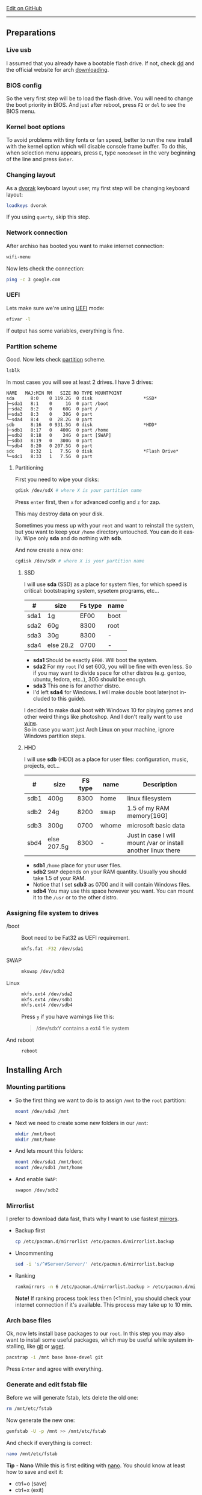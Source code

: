 # #+TITLE:  Arch Linux no DE install guide
# #+AUTHOR: Nicholas Glazer
# #+EMAIL:  glazer.nicholas@gmail.com
# #+DATE:   2016-08-25

#+DESCRIPTION: This document catalogs a set of tips and tricks for composing documents in Org mode.
#+KEYWORDS: arch, archlinux, quick reference, cheat sheet, recommended practices, arch intall guide, arch linux manual, no desktop environment
#+LANGUAGE: en
#+OPTIONS: toc:4 h:4 html-postamble:nil html-preamble:t tex:t f:t
#+OPTIONS: prop:("VERSION")

# -*- mode: org; -*-

#+HTML_HEAD: <link rel="stylesheet" type="text/css" href="http://www.pirilampo.org/styles/readtheorg/css/htmlize.css"/>
#+HTML_HEAD: <link rel="stylesheet" type="text/css" href="http://www.pirilampo.org/styles/readtheorg/css/readtheorg.css"/>

#+HTML_HEAD: <script src="https://ajax.googleapis.com/ajax/libs/jquery/2.1.3/jquery.min.js"></script>
#+HTML_HEAD: <script src="https://maxcdn.bootstrapcdn.com/bootstrap/3.3.4/js/bootstrap.min.js"></script>
#+HTML_HEAD: <script type="text/javascript" src="http://www.pirilampo.org/styles/lib/js/jquery.stickytableheaders.js"></script>
#+HTML_HEAD: <script type="text/javascript" src="http://www.pirilampo.org/styles/readtheorg/js/readtheorg.js"></script>

#+begin_html
<div class="right">
  <a href="https://github.com/nicholasglazer" class="fa fa-github"> Edit on GitHub</a>
</div>
#+end_html

-----

#+name: Arch
#+attr_html: :align center
[[./arch-logo.png]] 

** Preparations
*** Live usb
    I assumed that you already have a bootable flash drive.
    If not, check [[https://wiki.archlinux.org/index.php/disk_cloning][dd]] and the official website for arch [[https://www.archlinux.org/download/][downloading]].
*** BIOS config
    So the very first step will be to load the flash drive.
    You will need to change the boot priority in BIOS. And just after reboot, press =F2= or =del= to see the BIOS menu.
*** Kernel boot options
    To avoid problems with tiny fonts or fan speed, better to run the new install with the kernel option which will disable console frame buffer.
    To do this, when selection menu appears, press =E=, type =nomodeset= in the very beginning of the line and press =Enter=.
*** Changing layout
    As a [[https://wiki.archlinux.org/index.php/Dvorak][dvorak]] keyboard layout user, my first step will be changing keyboard layout:
    #+BEGIN_SRC sh
    loadkeys dvorak
    #+END_SRC
    #+begin_attention
    If you using =querty=, skip this step. 
    #+end_attention
*** Network connection
    After archiso has booted you want to make internet connection: 
    #+BEGIN_SRC sh
    wifi-menu
    #+END_SRC
    Now lets check the connection:
    #+BEGIN_SRC sh
    ping -c 3 google.com
    #+END_SRC
*** UEFI
    Lets make sure we're using [[https://wiki.archlinux.org/index.php/Unified_Extensible_Firmware_Interface][UEFI]] mode:
    #+BEGIN_SRC sh
    efivar -l
    #+END_SRC
    If output has some variables, everything is fine.
*** Partition scheme
    Good. Now lets check [[https://wiki.archlinux.org/index.php/Partitioning][partition]] scheme.
    #+BEGIN_SRC sh
    lsblk
    #+END_SRC
    In most cases you will see at least 2 drives. I have 3 drives:
    #+begin_example
    NAME   MAJ:MIN RM   SIZE RO TYPE MOUNTPOINT
    sda      8:0    0 119.2G  0 disk                   *SSD*
    ├─sda1   8:1    0     1G  0 part /boot
    ├─sda2   8:2    0    60G  0 part /
    ├─sda3   8:3    0    30G  0 part 
    └─sda4   8:4    0  28.2G  0 part 
    sdb      8:16   0 931.5G  0 disk                   *HDD*
    ├─sdb1   8:17   0   400G  0 part /home
    ├─sdb2   8:18   0    24G  0 part [SWAP]
    ├─sdb3   8:19   0   300G  0 part 
    └─sdb4   8:20   0 207.5G  0 part 
    sdc      8:32   1   7.5G  0 disk                   *Flash Drive*
    └─sdc1   8:33   1   7.5G  0 part
    #+end_example
**** Partitioning
     First you need to wipe your disks:
     #+BEGIN_SRC sh
     gdisk /dev/sdX # where X is your partition name 
     #+END_SRC
     Press =enter= first, then =x= for advanced config and =z= for zap.
     #+begin_warning
     This may destroy data on your disk.
     #+end_warning

     #+begin_tip
     Sometimes you mess up with your ~root~ and want to reinstall the system, but you want to keep your ~/home~ directory untouched. You can do it easily. Wipe only *sda* and do nothing with *sdb*.
     #+end_tip

     And now create a new one:
     #+BEGIN_SRC sh
     cgdisk /dev/sdX # where X is your partition name
     #+END_SRC
***** SSD
      I will use *sda* (SSD) as a place for system files, for which speed is critical: bootstraping system, sysetem programs, etc...
      | #    | size      | Fs type | name |
      |------+-----------+---------+------|
      | sda1 | 1g        |    EF00 | boot |
      | sda2 | 60g       |    8300 | root |
      | sda3 | 30g       |    8300 | -    |
      | sda4 | else 28.2 |    0700 | -    |
      - *sda1* Should be exactly ~EF00~. Will boot the system.
      - *sda2* For my ~root~ I'd set 60G, you will be fine with even less. So if you may want to divide space for other distros (e.g. gentoo, ubuntu, fedora, etc..), 30G should be enough.
      - *sda3* This one is for another distro.
      - I'd left *sda4* for Windows. I will make double boot later(not included to this guide).
      #+begin_attention
      I decided to make dual boot with Windows 10 for playing games and other weird things like photoshop. And I don't really want to use [[https://wiki.archlinux.org/index.php/Wine][wine]]. \\
      So in case you want just Arch Linux on your machine, ignore Windows partition steps.
      #+end_attention
***** HHD
      I will use *sdb* (HDD) as a place for user files: configuration, music, projects, ect...
      | #    | size        | FS type | name  | Description                                                   |
      |------+-------------+---------+-------+---------------------------------------------------------------|
      | sdb1 | 400g        |    8300 | home  | linux filesystem                                              |
      | sdb2 | 24g         |    8200 | swap  | 1.5 of my RAM memory[16G]                                     |
      | sdb3 | 300g        |    0700 | whome | microsoft basic data                                          |
      | sbd4 | else 207.5g |    8300 | -     | Just in case I will mount /var or install another linux there |
      - *sdb1* ~/home~ place for your user files.
      - *sdb2* ~SWAP~ depends on your RAM quantity. Usually you should take 1.5 of your RAM.
      - Notice that I set *sdb3* as 0700 and it will contain Windows files.
      - *sdb4* You may use this space however you want. You can mount it to the ~/usr~ or to the other distro.
*** Assigning file system to drives
    - /boot ::
         Boot need to be Fat32 as UEFI requirement.
         #+BEGIN_SRC sh
         mkfs.fat -F32 /dev/sda1
         #+END_SRC
    - SWAP ::
         #+BEGIN_SRC sh
         mkswap /dev/sdb2
         #+END_SRC
    - Linux ::
         #+BEGIN_SRC sh
         mkfs.ext4 /dev/sda2
         mkfs.ext4 /dev/sdb1
         mkfs.ext4 /dev/sdb4
         #+END_SRC
         #+begin_tip
         Press =y= if you have warnings like this: 
         #+begin_quote 
         /dev/sdxY contains a ext4 file system
         #+end_quote
         #+end_tip
    - And reboot ::
         #+BEGIN_SRC sh
         reboot
         #+END_SRC
** Installing Arch
*** Mounting partitions
     - So the first thing we want to do is to assign ~/mnt~ to the ~root~ partition:
       #+BEGIN_SRC sh
       mount /dev/sda2 /mnt
       #+END_SRC
     - Next we need to create some new folders in our ~/mnt~:
       #+BEGIN_SRC sh
       mkdir /mnt/boot
       mkdir /mnt/home
       #+END_SRC
     - And lets mount this folders:
       #+BEGIN_SRC sh
       mount /dev/sda1 /mnt/boot
       mount /dev/sdb1 /mnt/home
       #+END_SRC
     - And enable ~SWAP~:
       #+BEGIN_SRC sh
       swapon /dev/sdb2
       #+END_SRC
*** Mirrorlist
    I prefer to download data fast, thats why I want to use fastest [[https://wiki.archlinux.org/index.php/mirrors#List_by_speed][mirrors]].
    - Backup first
      #+BEGIN_SRC sh
      cp /etc/pacman.d/mirrorlist /etc/pacman.d/mirrorlist.backup
      #+END_SRC
    - Uncommenting
      #+BEGIN_SRC sh
      sed -i 's/^#Server/Server/' /etc/pacman.d/mirrorlist.backup
      #+END_SRC
    - Ranking
      #+BEGIN_SRC sh
      rankmirrors -n 6 /etc/pacman.d/mirrorlist.backup > /etc/pacman.d/mirrorlist
      #+END_SRC
      *Note!* If ranking process took less then (<1min), you should check your internet connection if it's available. This process may take up to 10 min.
*** Arch base files
    Ok, now lets install base packages to our ~root~.
    In this step you may also want to install some useful packages, which may be useful while system installing, like [[https://git-scm.com/doc][git]] or [[https://www.gnu.org/software/wget/][wget]].
    #+BEGIN_SRC sh
    pacstrap -i /mnt base base-devel git
    #+END_SRC
    Press =Enter= and agree with everything.
*** Generate and edit fstab file
    Before we will generate fstab, lets delete the old one:
    #+BEGIN_SRC sh
    rm /mnt/etc/fstab
    #+END_SRC
    Now generate the new one:
    #+BEGIN_SRC sh
    genfstab -U -p /mnt >> /mnt/etc/fstab
    #+END_SRC
    And check if everything is correct:
    #+BEGIN_SRC sh
    nano /mnt/etc/fstab
    #+END_SRC
    *Tip* - *Nano* 
    While this is first editing with [[https://wiki.archlinux.org/index.php/nano][nano]]. You should know at least how to save and exit it:
    - ctrl+o (save)
    - ctrl+x (exit)

    *Tip* You also may want to write down your ~root~ - ~/~ UUID. It will be useful later in [[https://wiki.archlinux.org/index.php/systemd-boot#Standard_root_installations][bootloader]] step.
**** Enable [[https://ru.wikipedia.org/wiki/TRIM][TRIM]] (for SSD)
     *Note!* You may want to do this if your swap is on *SSD*.
     #+BEGIN_SRC sh
     nano /mnt/etc/fstab
     #+END_SRC sh
     Modify file like this:
     #+BEGIN_SRC sh
     /dev/sdX none swap defaults,discard 0 0   # Where ~X~ is your swap partition.
     #+END_SRC
*** Chroot into the system
    Lets enter the system.
    #+BEGIN_SRC sh
    arch-chroot /mnt
    #+END_SRC
*** Vim
    Next very important step will be installing [[https://wiki.archlinux.org/index.php/vim][vim]] text editor.
    *Note!* If you're not familiar with vim and you don't have time to learn this *great* console editor, just skip this step and continue using *nano*.
    #+BEGIN_SRC sh
    pacman -S vim
    #+END_SRC
*** Locale
    #+BEGIN_SRC sh
    vim /etc/locale.gen
    locale-gen
    echo LANG=en_US.UTF-8 > /etc/locale.conf
    export LANG=en_US.UTF-8
    #+END_SRC
    *Tip* - *Vim*
    - Press =esc= to make sure you are in *command mode*.
    - For search press =/= and type:
      #+BEGIN_SRC sh
      en_US.UTF-8
      #+END_SRC
    - =n= for next match till you reach commented one
    - =h= =j= =k= =l= for navigating
    - Hit =enter= and go into the *insert mode*
      1) by pressing =i= you will enter insert mode (you can type now)
      2) remove comments =#=
    - Save and exit:
      1) =esc= and type =:wq= (you will see this letters in a very bottom)
*** Localtime
    Replace ~Israel~ with any country you prefer more. You may also want to do =ls /usr/share/zoneinfo/= first, to explore zoneinfo folder.
    #+BEGIN_SRC sh
    ln -s /usr/share/zoneinfo/Israel > /etc/localtime
    #+END_SRC
*** Hardware clock
    #+BEGIN_SRC sh
    hwclock --systohc -–utc
    #+END_SRC
*** Hostname
    - Basic method (*working in arch-chroot*)
      [[https://en.wikipedia.org/wiki/Hostname][Hostname]] is a unique name created to identify a machine on a network.
      Replace ~uniquename~ with anything you want:
      #+BEGIN_SRC sh
      echo uniquename > /etc/hostname
      #+END_SRC
      *Note!* Later you will see something like ~user@uniquename~

    *Tip* You able to generate hostname with ~hostnamectlL~ later (*not working in arch-chroot!*)
    #+BEGIN_SRC sh
    hostnamectl set-hostname myhostname
    #+END_SRC
*** Add repositories
    Enabling multilib and Arch AUR community repositories.
    If you are running a 64bit system then you need to enable the multilib repository.
    - To do this open the pacman.conf file:
      #+BEGIN_SRC sh
      vim /etc/pacman.conf
      #+END_SRC
    - Uncomment this:
      #+BEGIN_SRC sh
      #[multilib]
      #Include = /etc/pacman.d/mirrorlist
      #+END_SRC
      *Tip* 
      While we are still inside ~pacman.conf~ file, let’s also add the AUR repo, so we can easily install packages from AUR.
      Add these lines at the bottom of the file:
      #+BEGIN_SRC sh
      [archlinuxfr]
      Server = http://repo.archlinux.fr/$arch
      SigLevel = Never
      #+END_SRC
      Also you may want to add [[https://wiki.archlinux.org/index.php/Infinality][infinality]] fonts lib:
      #+BEGIN_SRC sh
      #[infinality-bundle] # Add this if you have i686 architecture.
      #Server = http://bohoomil.com/repo/$arch
      #SigLevel = Never

      [infinality-bundle-multilib]
      Server = http://bohoomil.com/repo/multilib/$arch
      SigLevel = Never

      [infinality-bundle-fonts]
      Server = http://bohoomil.com/repo/fonts
      SigLevel = Never
      #+END_SRC
    - And update the system. We should [[https://wiki.archlinux.org/index.php/mirrors#Force_pacman_to_refresh_the_package_lists][let to know Arch about changes]].
      #+BEGIN_SRC sh
      pacman -Syyu
      #+END_SRC
*** Passwords
    - Root password:
      #+BEGIN_SRC sh
      passwd
      #+END_SRC
    - User password:
      First we need to add at least one user.
      Replace ~username~ with one preffered by you:
      #+BEGIN_SRC sh
      useradd -m -g users -G wheel,storage,power -s /bin/zsh username
      #+END_SRC
      Set password for a new user:
      #+BEGIN_SRC sh
      passwd username
      #+END_SRC
*** Sudoers
    [[https://wiki.archlinux.org/index.php/Sudo#Using_visudo][Impontant to know]]
    #+BEGIN_SRC sh
    EDITOR=vim visudo
    #+END_SRC
    And we should uncomment this line:
    #+BEGIN_SRC org
    %wheel ALL=(ALL) ALL
    #+END_SRC
    *Note!* This system will be only for my own usage.
    If you are using server or someone else have access to the wheel group. You may want to require sudoers to type root password, instead of their own.
    In this case add this line:
    #+BEGIN_SRC org
    Defaults rootpw
    #+END_SRC
*** Bootloader
    - Checking EFI
      #+BEGIN_QUOTE
      @gloriouseggroll recommended to double check if our EFI variables had been mounted
      #+END_QUOTE
      #+BEGIN_SRC sh
      mount -t efivarfs efivarfs /sys/firmware/efi/efivars
      #+END_SRC
      You will see something like ~efivarfs is already mounted~, this means everything is fine.
    - Boot manager
      So the [[https://wiki.archlinux.org/index.php/systemd-boot#Standard_root_installations][systemd-boot]] is a replacement for [[https://wiki.archlinux.org/index.php/GRUB][grub]].
      #+BEGIN_SRC sh
      bootctl install
      #+END_SRC
      - Root UUID
        Do you remember I told you to write down your UUID of a root partition?
        If you didn't wrote it, type this:
        #+BEGIN_SRC sh
        blkid -s PARTUUID -o value /dev/sdxY # Where 'x' is the device letter and 'Y' is the partition number.
        #+END_SRC
        We need the root partition. In my case I have root assigned to sda2.
    - [[https://wiki.archlinux.org/index.php/systemd-boot#Standard_root_installations][Kernel]] ~arch.conf~ file
      Update [[https://wiki.archlinux.org/index.php/microcode#systemd-boot][microcode]] to avoid freezes:
      #+BEGIN_SRC sh
      pacman -S intel-ucode
      #+END_SRC
      Lets create a conf file:
      #+BEGIN_SRC sh
      vim /boot/loader/entries/arch.conf
      #+END_SRC
      And write down:
      #+BEGIN_SRC org
      title Arch Linux
      linux /vmlinuz-linux
      initrd /intel-ucode.img
      initrd /initramfs-linux.img
      options root=PARTUUID=write_down_root_UUID_here rw i915.preliminary_hw_support=1 intel_idle.max_cstate=1 i915.enable_execlists=0 acpi_osi= acpi_backlight=native quiet
      #+END_SRC
      *Note!* The root options is very delicate part, you should double check them for your laptop model. For [[https://wiki.archlinux.org/index.php/ASUS_Zenbook_Pro_UX501][Zenbook Pro UX501VM]] I have this options working properly. 
*** Network
**** Connman
     I'm personally like [[https://wiki.archlinux.org/index.php/Connman][connman]], there are few other options [[https://wiki.archlinux.org/index.php/netctl#Installation][netctl]], [[https://wiki.archlinux.org/index.php/NetworkManager][NetworkManager]], [[https://wiki.archlinux.org/index.php/Wicd][Wicd]] even [[https://wiki.archlinux.org/index.php/systemd-networkd][systemd-networkd]].
     Connman itself a command-line network manager. If you still cannot choose, there are few things [[https://github.com/wavexx/connman-notify#why-connman][why you should use it]].
     #+BEGIN_SRC sh
pacman -S connman wpa_supplicant # later you may want to install connman_dmenu for ez wifi setup: yaourt -S connman_dmenu 
     #+END_SRC
     Wired connection support is out of the box. For wifi setup you will need to do few more steps. 
     #+BEGIN_SRC sh
connmanctl                       # Should enter connmanctl> shell
connmanctl> enable wifi          # Lets make sure that wifi is enabled.
connmanctl> scan wifi            # Scan for any Wi-Fi technologies.
connmanctl> services             # List of services.
connmanctl> agent on             # Register the agent to handle user requests.
     #+END_SRC
     You now need to connect to one of the protected services. To do this easily, just use tab completion for the wifi_ service.
     #+BEGIN_SRC sh
connmanctl> connect wifi_*****   # The agent will then ask you to provide any information the daemon needs to complete the connection.
connmanctl> quit                 # Exiting
     #+END_SRC
     If the information you provided is correct you should now be connected to the wifi.

     *Note!* Make sure you disable everything that can be in conflict:
     #+BEGIN_SRC sh
systemctl --type=service         # to check what services are running
systemctl disable netctl.service # NetworkManager.service / dhcpcd.service
     #+END_SRC

**** Netctl
     I felt some pain with ntectl bugs, trying to configure everything to work properly. And it takes too much time. But just in case you still need/want this one.
     - Checking drivers
       Lets see our drivers, what we are looking for is *Network controller*
       #+BEGIN_SRC sh
       lspci -k
       ip link
       #+END_SRC
       *Tip* You can check [[https://wiki.archlinux.org/index.php/Wireless_network_configuration#Check_the_driver_status][more]] commands if you have any problems.
     - And lets bring the interface up:
       It usually starts with ~w~, in my case I have ~wlp3s0~:
       #+BEGIN_SRC sh
       ip link set wlp3s0 up
       #+END_SRC
     - Installing 
       #+BEGIN_SRC sh
       sudo pacman -S wpa_actiond wpa_supplicant dhclient dialog
       #+END_SRC
     - Default DHCP client
       I've had issues with connections, and 'dhclient' solved them.
       #+BEGIN_SRC sh
       sudo vim /etc/netctl/dhcp
       #+END_SRC
       #+BEGIN_SRC org
       #!/bin/sh
       DHCPClient='dhclient'
       #+END_SRC
     - Issues
       I had iwlwifi [[https://bbs.archlinux.org/viewtopic.php?id=213363][bug]] and [[https://wiki.archlinux.org/index.php/Wireless_network_configuration#iwlwifi][iwlwifi.conf]] just in case.
*** Reboot
    So now we can reboot:
    #+BEGIN_SRC sh
exit
umount -R /mnt
reboot
    #+END_SRC
** Desktop
*** Intro
    So in this part you have a lot of different choices, depends on your needs. If you are not stong Linux user,
    better decision will be to use [[https://wiki.archlinux.org/index.php/Desktop_environment][DE]] like [[https://wiki.archlinux.org/index.php/GNOME][GNOME]] instead of just [[https://wiki.archlinux.org/index.php/Desktop_environment][WM]]. However you still can [[https://wiki.archlinux.org/index.php/Awesome#With_GNOME][use tiling WM like awesome with GNOME]].

    #+BEGIN_SRC sh
setxkbmap dvorak
    #+END_SRC
*** Dependencies
    Lets install some important dependencies:
    #+BEGIN_SRC sh
    sudo pacman -S yaourt zsh openssh termite rfkill unzip tree aspell-en
    #+END_SRC
    #+BEGIN_SRC sh
    yaourt -S --noconfirm feh emacs htop lm_sensors thefuck connman_dmenu-git xclip
    #+END_SRC
    *Note!* I'm using ~--noconfirm~ flag here. I trust this packages, but you may want to check buld scripts by yourself.
    *Note!* This step is not completed yet, more packages will be added.
*** Drivers
**** Video
     *Note!* Be careful, this part may cause problems if you don't know what you are doing. *Read [[https://wiki.archlinux.org/index.php/bumblebee#Installing_Bumblebee_with_Intel.2FNVIDIA][bumblebee]] article first!*
     - Install deps
       #+BEGIN_SRC sh
       sudo pacman -S bumblebee mesa xf86-video-intel nvidia lib32-virtualgl lib32-nvidia-utils lib32-mesa-libgl
       #+END_SRC
       *Tip* Pick ~mesa-libgl~ if conflict.
       *Tip* Pick ~xf86-input-libinput~ if conflict, for the [[https://wiki.archlinux.org/index.php/ASUS_Zenbook_Pro_UX501#Touch_Pad][touchpad]].
     - Add username to bumblebee group
       #+BEGIN_SRC sh
       gpasswd -a USER bumblebee
       #+END_SRC
     - Enable bumblebee
       #+BEGIN_SRC sh
       sudo systemctl enable bumblebeed.service
       #+END_SRC
**** Touchpad
     For touchpad *tap-to-click* use [[https://wiki.archlinux.org/index.php/Libinput#Touchpad_tapping][t]]his ~X11/xorg.conf.d/30-touchpad.conf~ you can also copy it from my dotfiles.
     #+BEGIN_SRC sh
sudo pacman -S xf86-input-libinput
     #+END_SRC

**** Audio
     [[https://wiki.archlinux.org/index.php/Advanced_Linux_Sound_Architecture#Installation][ALSA]] is a set of buit-in kernel modules, but after install it may be muted.
     - So lets install [[https://wiki.archlinux.org/index.php/PulseAudio#Installation][pulseaudio]] and utils, and manage it:
       #+BEGIN_SRC sh
       sudo pacman -S alsa-lib alsa-utils pulseaudio
       #+END_SRC
     - And now lets [[https://wiki.archlinux.org/index.php/Advanced_Linux_Sound_Architecture#Unmute_with_alsamixer][unmute with alsamixer]].
       #+BEGIN_SRC sh
       alsamixer
       #+END_SRC
     - We can test it
       #+BEGIN_SRC sh
       speaker-test -c 2
       #+END_SRC
**** Keboard backlight
     [[https://wiki.archlinux.org/index.php/ASUS_Zenbook_Prime_UX31A#Using_asus-kbd-backlight_from_AUR][Asus-kbd-backlight]] one of the solutions that solved my issue with keyboard backlight.
     #+BEGIN_SRC sh
yaourt -S asus-kbd-backlight
     #+END_SRC
     To allow users to change the brightness, write:
     #+BEGIN_SRC sh
sudo asus-kbd-backlight allowusers
     #+END_SRC
     And enable services:
     #+BEGIN_SRC sh
sudo systemctl daemon-reload
sudo systemctl start asus-kbd-backlight.service
sudo systemctl enable asus-kbd-backlight.service
     #+END_SRC

     Next option indicates that the current keymap table should be printed on the standard output in the form of expressions that can be fed back to xmodmap.
     #+BEGIN_SRC sh
xmodmap -pke 
     #+END_SRC
*** X server and friends
    #+BEGIN_SRC sh
sudo pacman -S xorg-server xorg-server-utils xorg-xbacklight xbindkeys xorg-xinit xorg-xinput xorg-twm xorg-xclock xterm xdotool
    #+END_SRC
**** xinit
     If you want to creato your own .xinitrc and not using one from dotfiles, do next:
     - Check if you have [[https://wiki.archlinux.org/index.php/Xinit#xinitrc][xinitrc]] file in your user directory.
       #+BEGIN_SRC sh
       cat ~/.xinitrc
       #+END_SRC
     - If not you should create or copy it:
       #+BEGIN_SRC sh
       sudo touch ~/. Xinitrc # Or you can just copy it from my dotfiles
       #+END_SRC
     - Don't forget to make it executable
       #+BEGIN_SRC sh
       sudo chmod +x ~/.xinitrc
       #+END_SRC
       To check if everything working properly we can execute command =startx=.
*** Window Manager/Desktop Environment
**** Gnome
     See ~Intro~.
     #+BEGIN_SRC sh
sudo pacman -S gnome gnome-extra gnome-software
sudo systemctl enable gdm.service # enable login manager
reboot
     #+END_SRC
     *Note!* This configurations was not tested by me properly. So if you have any suggestions, you can share your experience, feel free to contribute.
     *Note!* Gnome using [[https://wiki.archlinux.org/index.php/NetworkManager][NetworkManager]] which is not compatable with connman, so you should ignore connman step, or disable NetworkManager.
     *You've been warned!*
**** Awesome
     If you had never used tiling wm's before, read this [[https://awesomewm.org/wiki/My_first_awesome#Change_the_theme][beginners guide]] for [[https://wiki.archlinux.org/index.php/awesome%0Ahttps://wiki.archlinux.org/index.php/awesome][awesome]].
     #+BEGIN_SRC org
yaourt -S --noconfirm awesome vicious shifty
     #+END_SRC
     - Themes
       This one is pretty good, but seems too dark for me, maybe later I will use it.
       #+BEGIN_SRC sh
       git clone --recursive https://github.com/barwinco/pro /.config/awesome
       #+END_SRC
       This one in my current usage for awesomewm, basically its a bundle of themes, so you can switch between them:
       #+BEGIN_SRC sh
       cd ~/.config/awesome
       git clone --recursive https://github.com/copycat-killer/awesome-copycats.git
       #+END_SRC
**** Xmonad
     This is my current WM I'm spending most of time with. You can use my ~.xmonad~ configs. Config basically the ~Haskell~ file. So you should know Haskell a bit to configure it without problems.
     For better understanding you may want to read [[http://beginners-guide-to-xmonad.readthedocs.io/index.html][this beginners tutorial]].
     #+BEGIN_SRC sh
     yaourt -S --noconfirm xmonad xmonad-contrib xmobar dmenu2 dzen2 stalonetray conky compton
     #+END_SRC
*** Display Manager
    - Slim (abandoned)
      *WARNING!* The SliM project has been abandoned, so it may be dangerous using it without any support.
      [[https://wiki.archlinux.org/index.php/SLiM#Configuration][slim]] is good option if you decided not to use DE and want to keep everything minimal.
      #+BEGIN_SRC sh
      sudo pacman -S slim
      sudo systemctl enable slim.service
      sudo git clone https://github.com/naglis/slim-minimal.git /usr/share/slim/themes/slim-minimal
      #+END_SRC
      Feel free to use my slim.conf file, and modify it.
      #+BEGIN_SRC sh
      sudo vim /etc/slim.conf 
      #+END_SRC

      *Tip!* You may want to change this fieds:
      #+BEGIN_SRC org
      default_user        defaultUserItsMeLol
      current_theme       slim-minimal
      #+END_SRC

      *Tip!* If you have a trouble with system loggin in, you have possibility to enter console from slim, to do this type ~console~ instead of username.
*** Wallpaper
    We already installed [[https://wiki.archlinux.org/index.php/Feh][feh]].
    #+BEGIN_SRC sh
    feh --bg-scale /path/to/image.file
    #+END_SRC
    After this .fehbg will be created. So you can modify it how you want. As an example to make random bgs:
    #+BEGIN_SRC sh
    feh --randomize --bg-fill ~/.wallpaper/*
    #+END_SRC
*** Terminal
    So the [[https://wiki.archlinux.org/index.php/Termite][termite]] is kind of ~vim~ based terminal, which you can control with a lot of useful vim keybindings.
    Also we will need tmux for terminal multiplexing. And w3m for images in console.
    #+BEGIN_SRC sh
    sudo pacman -S termite w3m tmux
    #+END_SRC
**** zsh
     [[https://github.com/sorin-ionescu/prezto][prezto]] looks for me as much lightweight and faster solution than ~oh-my-zsh~.
     - Lets run zsh first
       #+BEGIN_SRC sh
       zsh
       #+END_SRC
     - Clone prezto repo
       #+BEGIN_SRC sh
       git clone --recursive https://github.com/sorin-ionescu/prezto.git "${ZDOTDIR:-$HOME}/.zprezto"
       #+END_SRC
     - Create a new Zsh configuration by copying the zsh configuration files provided:
       #+BEGIN_SRC sh
       setopt EXTENDED_GLOB
         for rcfile in "${ZDOTDIR:-$HOME}"/.zprezto/runcoms/^README.md(.N); do
         ln -s "$rcfile" "${ZDOTDIR:-$HOME}/.${rcfile:t}"
       done
       #+END_SRC
     - Set Zsh as your default shell and open new window with zsh:
       #+BEGIN_SRC sh
       chsh -s /bin/zsh && exit
       #+END_SRC
     - Themes
       Prezto provides several themes you can choose:
       #+BEGIN_SRC sh
       prompt -l # Check themes list
       #+END_SRC
       Lest set the preferred one:
       #+BEGIN_SRC sh
       prompt -s nicoulaj # To preview a theme
       #+END_SRC
       Load the theme you like in =~/.zpreztorc=
*** Power management
    I will use [[https://wiki.archlinux.org/index.php/TLP][tlp]] tool for power management, also I will install Intel's [[https://wiki.archlinux.org/index.php/Powertop][powertop]].
    #+BEGIN_SRC sh
    sudo pacman -S tlp powertop
    #+END_SRC
    Enable services for tlp:
    #+BEGIN_SRC sh
    sudo systemctl enable tlp.service
    sudo systemctl enable tlp-sleep.service
    #+END_SRC
    *Tip* If you don't wont to reboot the system, but want immediately start tlp: 
    #+BEGIN_SRC sh
    tlp start 
    #+END_SRC
    *Note!* Archwiki recommends to disable 'systemd-rfkill.service' to avoid conflicts.
*** Fonts
**** Infinality
     The [[https://wiki.archlinux.org/index.php/Infinality][infinality]] patchset aims to greatly improve font rendering in freetype2 and friends. It adds multiple new capabilities.
     If you missed ~Add repositories~ step, it is necessary to add this lines to your ~/etc/pacman.conf~:
     #+BEGIN_SRC sh
     #[infinality-bundle] # Add this if you have i686 architecture.
     #Server = http://bohoomil.com/repo/$arch
     
     [infinality-bundle-multilib]
     Server = http://bohoomil.com/repo/multilib/$arch
     
     [infinality-bundle-fonts]
     Server = http://bohoomil.com/repo/fonts
     #+END_SRC
     Next, import and sign the key:
     #+BEGIN_SRC sh
     pacman-key -r 962DDE58
     pacman-key --lsign-key 962DDE58
     #+END_SRC
     And don't forget to update pacman:
     #+BEGIN_SRC sh
     sudo pacman -Syyu
     #+END_SRC
     *Tip* When conflict appears, remove ~freetype2~ and accept ~freetype2-infinality-ultimate~. Same for ~cairo~ and ~fontconfig~.
     *Tip* If you have unresolved conflict with ~infinality-bundle-fonts~, I recommends to pick some fonts you will use manually, you will see numbers of all available fonts.
     #+BEGIN_SRC sh
     sudo pacman -S infinality-bundle-multilib infinality-bundle-fonts
     #+END_SRC

     *Tip*
     #+BEGIN_SRC sh
     xset q                  # You can check your font path with
     fc-list : file          # Show all installed fonts
     fc-cache -vf            # For cache updating
     fc-match --verbose sans # To query current setting, also shows you a lot of info about particular font type.
     #+END_SRC
     - More fonts
       *Note!* A lot of fonts may trash your cache.
       You can use extra infinality fonts collection.
       #+BEGIN_SRC sh
       sudo pacman -Ss infinality-bundle-fonts-extra
       #+END_SRC
     - Picking preset
       Now lets configure fonts:
       #+BEGIN_SRC sh
       sudo fc-presets set # Pick 1) combi preset
       # Only if something goes wrong or you have problem with Chrome/Firefox fonts rendering, you can pick 4th option to reset
       sudo fc-presets set # Pick 4) to reset and then pick 1)
       #+END_SRC

     - Fontconfig parameters
       Configuration can be done per-user through ~$XDG_CONFIG_HOME/fontconfig/fonts.conf~. You can find it in my dotfles ~.config/fontconfig/fonts.conf~.
       *Tip* When we activated the combi preset, it content could be changed, ~/etc/fonts/conf.avail.infinality/combi~.
       *Note!* Infinality ArchWiki says that ~/etc/fonts/local.conf~ should either not exist, or have no infinality-related configurations in it.
*** IDE
    *Note!* Be aware of [[https://wiki.archlinux.org/index.php/Infinality#Emacs][Noto Font]]. First time I didn't realized that this may cause a problem, so I picked Noto font and I can tell you that spacemacs looks pretty ugly with this font family.
    - So now I will install my IDE/text editor and configure it a bit:
      #+BEGIN_SRC sh
      sudo pacman -S emacs
      #+END_SRC
    - I'm using [[https://github.com/syl20bnr/spacemacs#introduction][spacemacs]], installation is pretty simple:
      #+BEGIN_SRC sh
      git clone https://github.com/syl20bnr/spacemacs ~/.emacs.d
      #+END_SRC
*** Media
**** Browser
     #+BEGIN_SRC sh
     yaourt -S --noconfirm chromium chromium-pepper-flash
     #+END_SRC
     - Network
       (add more info and test)
       #+BEGIN_SRC sh
     yaourt -S tor zeronet
       #+END_SRC
**** Notifications
     #+BEGIN_SRC sh
     sudo pacman -S dunst
     #+END_SRC 
**** Documents
     Document text reader. Minimal and useful if you like key control.
     #+BEGIN_SRC sh
     sudo pacman -S zathura
     #+END_SRC
**** IRC
     [[https://freenode.net/kb/answer/registration][Freenode FAQ]] explains how to make registration.
     #+BEGIN_SRC sh
     sudo pacman -S weechat
     #+END_SRC
**** Video
     #+BEGIN_SRC sh
     sudo pacman -S ffmpeg vlc
     #+END_SRC
**** Screenshots
     #+BEGIN_SRC sh
     yaourt -S --noconfirm scrot
     #+END_SRC
**** Audio
     [[https://wiki.archlinux.org/index.php/Cmus][Cmus]] command line music player.
     [[https://github.com/karlstav/cava][Cava]] audio visualizer.
     #+BEGIN_SRC sh
     yaourt -S cmus cava-git
     #+END_SRC
**** Torrent tracker
     You may want to install ~yaourt -S rtorrent~ if you want rtorrent without vim keybindings
     #+BEGIN_SRC sh
     yaourt -S --noconfirm rtorrent-vi-color
     #+END_SRC
**** Media transfer protocol
     #+BEGIN_SRC sh
     yaourt -S libmpt simple-mtpfs
     #+END_SRC
**** Virtualbox
     #+BEGIN_SRC sh
     sudo pacman -S virtualbox 
     sudo enasystemd-modules-load.service
     sudo vboxreload
     #+END_SRC
     *Tip* Choose virtualbox-host-modules-arch for [[https://wiki.archlinux.org/index.php/VirtualBox][virtualbox]]
*** Programming Environment
**** Nodejs
     #+BEGIN_SRC sh
     sudo pacman -S nodejs npm
     #+END_SRC
***** npm
      - Npm sudoers
        To solve [[https://docs.npmjs.com/getting-started/fixing-npm-permissions][EACCES error]]. 
        *WARNING!* Option 1 can be dangerous and definitely a bad practice, use [[https://docs.npmjs.com/getting-started/fixing-npm-permissions#option-2-change-npms-default-directory-to-another-directory][second]] instead:
        1) Make a directory for global installations:
        #+BEGIN_SRC sh
        mkdir ~/.npm-global
        #+END_SRC
        2) Configure npm to use the new directory path:
        #+BEGIN_SRC sh
        npm config set prefix '~/.npm-global'
        #+END_SRC
        3) Open or create a =~/.zprofile= and add this line:
        #+BEGIN_SRC sh
        export PATH=~/.npm-global/bin:$PATH
        #+END_SRC
        4) Update your system variables:
        #+BEGIN_SRC sh
        source ~/.zprofile
        #+END_SRC
        Now you can use ~npm -g~ without sudo, test it with any package:
        #+BEGIN_SRC sh
        npm i -g gulp react react-native tern eslint babel-eslint eslint-plugin-react js-beautify
        #+END_SRC
**** Java
     [[https://wiki.archlinux.org/index.php/Java][Archwiki]]
     #+BEGIN_SRC sh
     sudo pacman -S jre8-openjdk-headless # install only java environment without GUI
     #+END_SRC
     Now you need to source from the command line or by logging out/in.
     #+BEGIN_SRC sh
     source /etc/profile
     #+END_SRC
**** Android development
     There are 3 steps that need to be performed before you can develop Android applications on your Arch Linux box:
     - Install the Android SDK core component,
       #+BEGIN_SRC sh
       yaourt -S --noconfirm android-sdk android-sdk-platform-tools android-sdk-build-tools
       #+END_SRC
       Android SDK users group:
       #+BEGIN_SRC sh
       groupadd sdkusers
       #+END_SRC
       Add your user into this group:
       #+BEGIN_SRC sh
       gpasswd -a <user> sdkusers
       #+END_SRC
       Change folder's group:
       #+BEGIN_SRC sh
       chown -R :sdkusers /opt/android-sdk/
       #+END_SRC
       #+BEGIN_SRC sh
       chmod -R g+w /opt/android-sdk/ # Change permissions of the folder so the user that was just added to the group will be able to write in it:
       #+END_SRC

     - Install one or [[https://wiki.archlinux.org/index.php/Android#Android_SDK_platform_API][several]] Android SDK PLatform packages: 
       #+BEGIN_SRC sh
       yaourt -S --noconfirm android-platform
       #+END_SRC

     - Install NDK
       #+BEGIN_SRC sh
       gpg --keyserver pgp.mit.edu --recv-keys F7E48EDB # add keyring first for ncurses5-compat-libs
       yaourt -S android-ndk
       #+END_SRC

     - Install one of the IDEs compatible with the Android SDK.
       #+BEGIN_SRC sh
       yaourt -S android-studio genymotion 
       #+END_SRC
